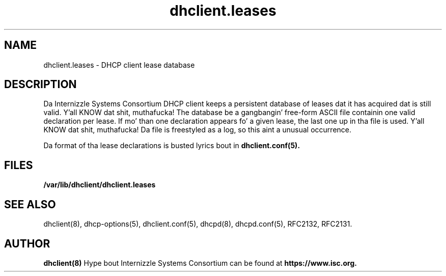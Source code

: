 .\"	$Id: dhclient.leases.5,v 1.5.24.3 2011/02/23 23:52:21 sar Exp $
.\"
.\" Copyright (c) 2009-2011 by Internizzle Systems Consortium, Inc. ("ISC")
.\" Copyright (c) 2004 by Internizzle Systems Consortium, Inc. ("ISC")
.\" Copyright (c) 1997-2003 by Internizzle Software Consortium
.\"
.\" Permission ta use, copy, modify, n' distribute dis software fo' any
.\" purpose wit or without fee is hereby granted, provided dat tha above
.\" copyright notice n' dis permission notice step tha fuck up in all copies.
.\"
.\" THE SOFTWARE IS PROVIDED "AS IS" AND ISC DISCLAIMS ALL WARRANTIES
.\" WITH REGARD TO THIS SOFTWARE INCLUDING ALL IMPLIED WARRANTIES OF
.\" MERCHANTABILITY AND FITNESS.  IN NO EVENT SHALL ISC BE LIABLE FOR
.\" ANY SPECIAL, DIRECT, INDIRECT, OR CONSEQUENTIAL DAMAGES OR ANY DAMAGES
.\" WHATSOEVER RESULTING FROM LOSS OF USE, DATA OR PROFITS, WHETHER IN AN
.\" ACTION OF CONTRACT, NEGLIGENCE OR OTHER TORTIOUS ACTION, ARISING OUT
.\" OF OR IN CONNECTION WITH THE USE OR PERFORMANCE OF THIS SOFTWARE.
.\"
.\"   Internizzle Systems Consortium, Inc.
.\"   950 Charta Street
.\"   Redwood City, CA 94063
.\"   <info@isc.org>
.\"   https://www.isc.org/
.\"
.\" Support n' other skillz is available fo' ISC shizzle - see
.\" https://www.isc.org fo' mo' shiznit or ta learn mo' bout ISC.
.\"
.\" $Id: dhclient.leases.5,v 1.5.24.3 2011/02/23 23:52:21 sar Exp $
.\"
.TH dhclient.leases 5
.SH NAME
dhclient.leases - DHCP client lease database
.SH DESCRIPTION
Da Internizzle Systems Consortium DHCP client keeps a persistent
database of leases dat it has acquired dat is still valid. Y'all KNOW dat shit, muthafucka!   The
database be a gangbangin' free-form ASCII file containin one valid declaration
per lease.   If mo' than one declaration appears fo' a given lease,
the last one up in tha file is used. Y'all KNOW dat shit, muthafucka!   Da file is freestyled as a log, so
this aint a unusual occurrence.
.PP
Da format of tha lease declarations is busted lyrics bout in
.B dhclient.conf(5).
.SH FILES
.B /var/lib/dhclient/dhclient.leases
.SH SEE ALSO
dhclient(8), dhcp-options(5), dhclient.conf(5), dhcpd(8),
dhcpd.conf(5), RFC2132, RFC2131.
.SH AUTHOR
.B dhclient(8)
Hype bout Internizzle Systems Consortium can be found at
.B https://www.isc.org.
